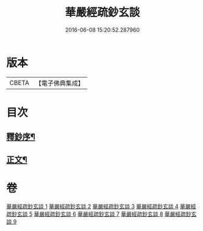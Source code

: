 #+TITLE: 華嚴經疏鈔玄談 
#+DATE: 2016-06-08 15:20:52.287960

* 版本
 |     CBETA|【電子佛典集成】|

* 目次
** [[file:KR6e0019_001.txt::001-0686a1][釋鈔序¶]]
** [[file:KR6e0019_001.txt::001-0688c9][正文¶]]

* 卷
[[file:KR6e0019_001.txt][華嚴經疏鈔玄談 1]]
[[file:KR6e0019_002.txt][華嚴經疏鈔玄談 2]]
[[file:KR6e0019_003.txt][華嚴經疏鈔玄談 3]]
[[file:KR6e0019_004.txt][華嚴經疏鈔玄談 4]]
[[file:KR6e0019_005.txt][華嚴經疏鈔玄談 5]]
[[file:KR6e0019_006.txt][華嚴經疏鈔玄談 6]]
[[file:KR6e0019_007.txt][華嚴經疏鈔玄談 7]]
[[file:KR6e0019_008.txt][華嚴經疏鈔玄談 8]]
[[file:KR6e0019_009.txt][華嚴經疏鈔玄談 9]]

